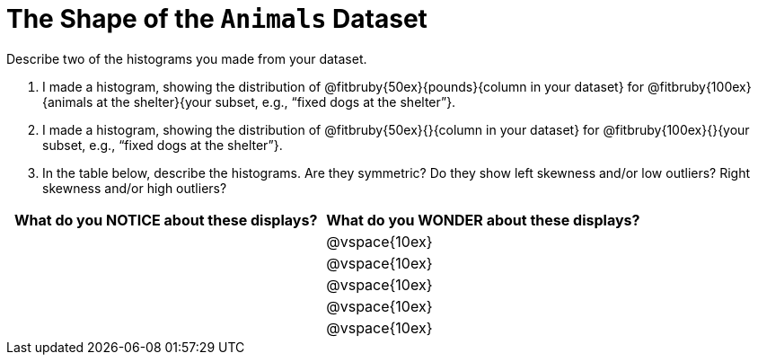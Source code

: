 = The Shape of the `Animals` Dataset

Describe two of the histograms you made from your dataset.

// TODO: need to add rubies for the fitb

[.lh-style]
. I made a histogram, showing the distribution of @fitbruby{50ex}{pounds}{column in your dataset} for @fitbruby{100ex}{animals at the shelter}{your subset, e.g., “fixed dogs at the shelter”}.

. I made a histogram, showing the distribution of @fitbruby{50ex}{}{column in your dataset} for @fitbruby{100ex}{}{your subset, e.g., “fixed dogs at the shelter”}.

. In the table below, describe the histograms. Are they symmetric? Do they show left skewness and/or low outliers? Right skewness and/or high outliers?

[cols="1a,1a",options="header"]
|===
| What do you NOTICE about these displays?
| What do you WONDER about these displays?

||@vspace{10ex}
||@vspace{10ex}
||@vspace{10ex}
||@vspace{10ex}
||@vspace{10ex}

|===

